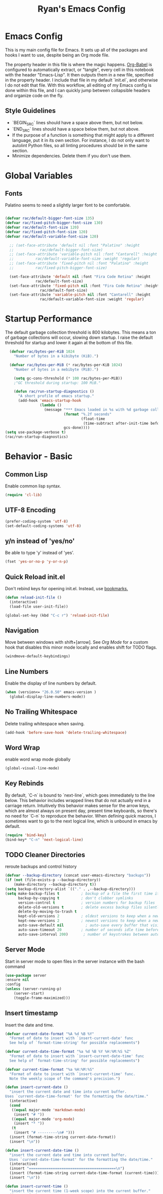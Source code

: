 #+TITLE: Ryan's Emacs Config
#+STARTUP: overview
#+PROPERTY: header-args:emacs-lisp :lexical t :tangle ./racinit.el :results silen
#+EXCLUDE_TAGS: noexport

* Emacs Config
This is my main config file for Emacs. It sets up all of the packages and hooks I want to use, despite being an Org mode file.

The property header in this file is where the magic happens. [[https://orgmode.org/worg/org-contrib/babel/][Org-Babel]] is configured to automatically extract, or "tangle", every cell in this notebook with the header "Emacs-Lisp". It then outputs them in a new file, specified in the property header. I include that file in my default `init.el`, and otherwise I do not edit that file. With this workflow, all editing of my Emacs config is done within this file, and I can quickly jump between collapsible headers and organize code on the fly.

** Style Guidelines
- `BEGIN_SRC` lines should have a space above them, but not below.
- `END_SRC` lines should have a space below them, but not above.
- If the purpose of a function is something that might apply to a different language, put it in its own section. For instance, I do not only want to autolint Python files, so all linting procedures should be in the same section.
- Minimize dependencies. Delete them if you don't use them.

* Global Variables
** Fonts
Palatino seems to need a slightly larger font to be comfortable.

#+BEGIN_SRC emacs-lisp

  (defvar rac/default-bigger-font-size 135)
  (defvar rac/fixed-pitch-bigger-font-size 130)
  (defvar rac/default-font-size 120)
  (defvar rac/fixed-pitch-font-size 120)
  (defvar rac/default-variable-font-size 120)

	;; (set-face-attribute 'default nil :font "Palatino" :height
	;;    		  rac/default-bigger-font-size)
	;; (set-face-attribute 'variable-pitch nil :font "Cantarell" :height
	;; 		    rac/default-variable-font-size :weight 'regular)
	;; (set-face-attribute 'fixed-pitch nil :font "Palatino" :height
	;; 		    rac/fixed-pitch-bigger-font-size)

	(set-face-attribute 'default nil :font "Fira Code Retina" :height
			    rac/default-font-size)
	(set-face-attribute 'fixed-pitch nil :font "Fira Code Retina" :height
			      rac/default-font-size)
	(set-face-attribute 'variable-pitch nil :font "Cantarell" :height
			      rac/default-variable-font-size :weight 'regular)
#+END_SRC
* Startup Performance
  The default garbage collection threshold is 800 kilobytes. This means a ton of garbage collections will occur, slowing down startup. I raise the default threshold for startup and lower it again at the bottom of this file.

#+BEGIN_SRC emacs-lisp
    (defvar rac/bytes-per-KiB 1024
      "Number of bytes in a kibibyte (KiB).")

    (defvar rac/bytes-per-MiB (* rac/bytes-per-KiB 1024)
      "Number of bytes in a mebibyte (MiB).")

      (setq gc-cons-threshold (* 100 rac/bytes-per-MiB))
      ;"GC threshold during startup: 100 MiB."

      (defun rac/run-startup-diagnostics ()
        "A short profile of emacs startup."
        (add-hook 'emacs-startup-hook
                  (lambda ()
                    (message "*** Emacs loaded in %s with %d garbage collections."
                             (format "%.2f seconds"
                                     (float-time
                                      (time-subtract after-init-time before-init-time)))
                             gcs-done))))
  (setq use-package-verbose t)
  (rac/run-startup-diagnostics)
#+END_SRC
* Behavior - Basic
** Common Lisp
Enable common lisp syntax.
#+BEGIN_SRC emacs-lisp
  (require 'cl-lib)
#+END_SRC
** UTF-8 Encoding

#+BEGIN_SRC emacs-lisp
  (prefer-coding-system 'utf-8)
  (set-default-coding-systems 'utf-8)
#+END_SRC
** y/n instead of 'yes/no'
Be able to type 'y' instead of 'yes'.
#+BEGIN_SRC emacs-lisp
  (fset 'yes-or-no-p 'y-or-n-p)
#+END_SRC
** Quick Reload init.el
 Don't rebind keys for opening init.el. Instead, use [[https://emacs.stackexchange.com/questions/35170/is-there-a-key-binding-to-open-the-configuration-file-of-emacs][bookmarks.]]
 #+BEGIN_SRC emacs-lisp
   (defun reload-init-file ()
     (interactive)
     (load-file user-init-file))

   (global-set-key (kbd "C-c r") 'reload-init-file)
 #+END_SRC
** Navigation
Move between windows with shift+[arrow]. See [[Org Mode]] for a custom hook that disables this minor mode locally and enables shift for TODO flags.

#+BEGIN_SRC emacs-lisp
   (windmove-default-keybindings)
 #+END_SRC

** Line Numbers
Enable the display of line numbers by default.

#+BEGIN_SRC emacs-lisp
  (when (version<= "26.0.50" emacs-version )
    (global-display-line-numbers-mode))
#+END_SRC

** No Trailing Whitespace
Delete trailing whitespace when saving.

#+BEGIN_SRC emacs-lisp
  (add-hook 'before-save-hook 'delete-trailing-whitespace)
#+END_SRC

** Word Wrap
enable word wrap mode globally

#+BEGIN_SRC emacs-lisp
  (global-visual-line-mode)
#+END_SRC

** Key Rebinds
By default, `C-n` is bound to `next-line`, which goes immediately to the line below. This behavior includes wrapped lines that do not actually end in a carriage return. Intuitively this behavior makes sense for the arrow keys, which are almost always on present day, present time keyboards, so there's no need for `C-n` to reproduce the behavior. When defining quick macros, I sometimes want to go to the next logical line, which is unbound in emacs by default.

#+BEGIN_SRC emacs-lisp
(require 'bind-key)
(bind-key* "C-n" 'next-logical-line)
#+END_SRC

** TODO Cleaner Directories
reroute backups and control history

#+BEGIN_SRC emacs-lisp
  (defvar --backup-directory (concat user-emacs-directory "backups"))
  (if (not (file-exists-p --backup-directory))
      (make-directory --backup-directory t))
  (setq backup-directory-alist `(("." . ,--backup-directory)))
  (setq make-backup-files t          ; backup of a file the first time it is saved.
        backup-by-copying t          ; don't clobber symlinks
        version-control t            ; version numbers for backup files
        delete-old-versions t        ; delete excess backup files silently
        delete-by-moving-to-trash t
        kept-old-versions 2          ; oldest versions to keep when a new numbered backup is made (default: 2)
        kept-new-versions 2          ; newest versions to keep when a new numbered backup is made (default: 2)
        auto-save-default nil          ; auto-save every buffer that visits a file
        auto-save-timeout 20         ; number of seconds idle time before auto-save (default: 30)
        auto-save-interval 200)       ; number of keystrokes between auto-saves (default: 300)
#+END_SRC

** Server Mode
Start in server mode to open files in the server instance with the bash command

#+BEGIN_SRC emacs-lisp
  (use-package server
  :ensure nil
  :config
  (unless (server-running-p)
      (server-start)
      (toggle-frame-maximized)))
#+END_SRC

** Insert timestamp
Insert the date and time.
#+BEGIN_SRC emacs-lisp
  (defvar current-date-format "%A %d %B %Y"
    "Format of date to insert with `insert-current-date' func
    See help of `format-time-string' for possible replacements")

  (defvar current-date-time-format "%a %d %B %Y %H:%M:%S %Z"
    "Format of date to insert with `insert-current-date-time' func
    See help of `format-time-string' for possible replacements")

  (defvar current-time-format "%a %H:%M:%S"
    "Format of date to insert with `insert-current-time' func.
    Note the weekly scope of the command's precision.")

  (defun insert-current-date ()
    "insert the current date and time into current buffer.
  Uses `current-date-time-format' for the formatting the date/time."
    (interactive)
    (cond
     ((equal major-mode 'markdown-mode)
      (insert "# "))
     ((equal major-mode 'org-mode)
      (insert "* "))
     (t
      (insert "# ---------\n# ")))
    (insert (format-time-string current-date-format))
    (insert "\n"))

  (defun insert-current-date-time ()
    "insert the current date and time into current buffer.
    Uses `current-date-time-format' for the formatting the date/time."
    (interactive)
    (insert "========================================\n")
    (insert (format-time-string current-date-time-format (current-time)))
    (insert "\n"))

  (defun insert-current-time ()
    "insert the current time (1-week scope) into the current buffer."
    (interactive)
    (insert "- ")
    (insert (format-time-string current-time-format (current-time)))
    (insert " "))

  (global-set-key "\C-x\C-d" 'insert-current-date)
  (global-set-key "\C-x\C-t" 'insert-current-time)
#+END_SRC

* Behavior - Packages
** Packages
Always add ~:ensure t~ to packages with ~use-package~. This causes packages to be installed automatically if they are not present on your system (this is useful when jumping back and forth between a few different machines).

#+BEGIN_SRC emacs-lisp
  ;(require 'use-package)
  (require 'use-package-ensure)
  (setq use-package-always-ensure t)
#+END_SRC

** Try

Download and give a melpa package a shot without adding it to init.el.

#+BEGIN_SRC emacs-lisp
  (use-package try
    :defer t)
#+END_SRC

** which-key mode
A nice mode that shows a list of key bindings that follow from inputs you've already entered.

#+BEGIN_SRC emacs-lisp
  (use-package which-key
    :defer 0
    :diminish which-key-mode
    :config
    (which-key-mode)
    (setq which-key-idle-delay 1))
#+END_SRC

** Enable parenthesis matching mode
https://melpa.org/#/mic-paren

#+BEGIN_SRC emacs-lisp
  (use-package mic-paren
    :config
    (paren-activate))

#+END_SRC

** Load non-MELPA packages
 #+begin_src emacs-lisp
   ;;; Place to put local packages.
   (let* ((path (expand-file-name "lisp" user-emacs-directory))
          (local-pkgs (mapcar 'file-name-directory (directory-files-recursively path ".*\\.el"))))
     (if (file-accessible-directory-p path)
         (mapc (apply-partially 'add-to-list 'load-path) local-pkgs)
       (make-directory path :parents)))
 #+end_src

* Theme and Appearance
[[https://emacs.stackexchange.com/questions/7151/is-there-a-way-to-detect-that-emacs-is-running-in-a-terminal][Terminal sessions]] can have problems with color themes, so only load your custom color profile if running in a GUI. I do this by running emacs with two different aliases, one for a full GUI session and another for a terminal, with its own minimal init.el loaded. This is usually only for git commits and other quick edits.
** Visual Tweaks
 Disable the default splash screen, the visual scrollbars, the tool bar, and the menu bar that you never click.

#+BEGIN_SRC emacs-lisp
  (setq inhibit-splash-screen t)
  (scroll-bar-mode -1)
  (menu-bar-mode -1)
  (tool-bar-mode -1)
 #+END_SRC

*** Rainbow Mode
- Sunday 25 February 2024

This highlights hex numbers with the corresponding color, so you know what you're about to get. Useful when doing things like trying to figure out which keyword goes with which color in an rxvt config...

#+BEGIN_SRC emacs-lisp
    (use-package rainbow-mode
      :ensure t)
 #+END_SRC

** load a default theme.
[[https://emacsfodder.github.io/emacs-theme-editor/][Edit your own theme]], or find a [[https://peach-melpa.org/][premade theme]] you like online.

#+BEGIN_SRC emacs-lisp
  (add-to-list 'custom-theme-load-path "~/.emacs.d/themes/")
  (if (display-graphic-p)
      ;;(load-theme 'neptune t))
      (load-theme 'xemacs t))
#+END_SRC

** Display clock and system load average

#+BEGIN_SRC emacs-lisp
  (setq display-time-24hr-format t)
  (display-time-mode 1)
#+END_SRC

** Transparency
Set transparency, and map transparency toggle to C-c t from https://www.emacswiki.org/emacs/TransparentEmacs

#+BEGIN_SRC emacs-lisp
  (defun toggle-transparency ()
    (interactive)
    (let ((alpha (frame-parameter nil 'alpha)))
      (set-frame-parameter
       nil 'alpha
       (if (eql (cond ((numberp alpha) alpha)
                      ((numberp (cdr alpha)) (cdr alpha))
                      ;; Also handle undocumented (<active> <inactive>) form.
                      ((numberp (cadr alpha)) (cadr alpha)))
                100)
           '(95 . 50) '(100 . 100)))))
  (global-set-key (kbd "C-c t") 'toggle-transparency)
#+END_SRC

** Modeline - Spaceline

#+BEGIN_SRC emacs-lisp
  (use-package spaceline
    :config
    (require 'spaceline-config)
    (setq powerline-default-separator (quote arrow))
    (spaceline-spacemacs-theme)
    (spaceline-toggle-projectile-root-off))
#+END_SRC

** diminish - hide minor modes from line

#+BEGIN_SRC emacs-lisp
  (use-package diminish
    :after spaceline
    :init
    (dolist (diminish-list '(page-break-lines-mode
			     undo-tree-mode
			     org-src-mode
			     eldoc-mode
			     visual-line-mode
			     org-indent-mode
			     ))
      (diminish diminish-list)))
#+END_SRC

* Searching
The three packages here are ~ivy~, ~counsel~, and ~swiper~. Together they give regular expression searches with spaces and suggest completions for commands and other minibuffer actions. ~Ivy-rich~ provides extra information on functions in ivy menus.
#+BEGIN_SRC emacs-lisp

  ;; ivy gives intelligent file search with M-x
  (use-package ivy
    :diminish
    :config
    (ivy-mode 1))

  (use-package ivy-rich
    :after ivy
    :init
    (ivy-rich-mode 1))

  ;; counsel is a requirement for swiper
  (use-package counsel)

  ;; swiper is an improved search with intelligent pattern matching.
  (use-package swiper
    :bind (("C-s" . swiper)
           ("C-r" . swiper)
           ("C-c C-r" . ivy-resume)
           ("M-x" . counsel-M-x)
           ("C-x C-f" . counsel-find-file)
           ("M-y" . counsel-yank-pop)
           ("M-n" . (lambda () (interactive) (search-forward (car swiper-history))))
           ("M-p" . (lambda () (interactive) (search-backward (car swiper-history)))))
    :config
    (progn
      (setq ivy-use-virtual-buffers t)
      (setq ivy-display-style 'fancy)
      (define-key read-expression-map (kbd "C-r") 'counsel-expression-history)))
#+END_SRC

* iBuffer
The size column is not human readable by default. [[https://www.emacswiki.org/emacs/IbufferMode#h5o-12:~:text=match%20qualifier%20it))))-,Use%20Human%20readable%20Size%20column,-I%20don%E2%80%99t%20like][Emacs Wiki has a solution to this.]]

#+BEGIN_SRC emacs-lisp
  (use-package ibuffer
    :ensure nil; ; ibuffer is built-in, so don't try to install it from melpa.
    :bind ("C-x C-b" . ibuffer)
    :hook (ibuffer-mode . (lambda ()
              (ibuffer-switch-to-saved-filter-groups "default")))
    :config
    ;; Don't show filter groups if there are no filters in the group
    (setq ibuffer-show-empty-filter-groups nil)
    ;; Don't ask for confirmation to delete unmodified buffers
    (setq ibuffer-expert t)
    ;; categorize buffers by project/language groups:
    (setq ibuffer-saved-filter-groups
          (quote (("default"
                   ("python" (mode . python-mode))
                   ("c/c++" (or
                             (mode . c-mode)
                             (mode . c++-mode)))
                   ("org" (mode . org-mode))
                   ("TeX" (or (filename . ".tex")
                              (filename . ".sty")))
                   ("docs" (mode . markdown-mode))
                   ("web" (or
                           (mode . mhtml-mode)
                           (mode . html-mode)
                           (mode . css-mode)))
                   ("emacs" (or
                             (name . "^\\*scratch\\*$")
                             (name . "^\\*Warnings\\*$")
                             (name . "^\\*Messages\\*$")))
                   ("Dired" (mode . dired-mode))
                   ))))

    (defun rac/--human-readable-file-sizes-to-bytes (string)
      "Convert a human-readable file size into bytes."
      (cond
       ((string-suffix-p "G" string t)
        (* 1000000000 (string-to-number (substring string 0 (- (length string) 1)))))
       ((string-suffix-p "M" string t)
        (* 1000000 (string-to-number (substring string 0 (- (length string) 1)))))
       ((string-suffix-p "K" string t)
        (* 1000 (string-to-number (substring string 0 (- (length string) 1)))))
       (t
        (string-to-number (substring string 0 (- (length string) 1))))))

    (defun rac/--bytes-to-human-readable-file-sizes (bytes)
      "Convert number of bytes to human-readable file size."
      (cond
       ((> bytes 1000000000) (format "%10.1fG" (/ bytes 1000000000.0)))
       ((> bytes 100000000) (format "%10.0fM" (/ bytes 1000000.0)))
       ((> bytes 1000000) (format "%10.1fM" (/ bytes 1000000.0)))
       ((> bytes 100000) (format "%10.0fk" (/ bytes 1000.0)))
       ((> bytes 1000) (format "%10.1fk" (/ bytes 1000.0)))
       (t (format "%10d" bytes))))

    ;; Use human readable Size column instead of original one
    (define-ibuffer-column size-h
      (:name "Size"
             :summarizer
             (lambda (column-strings)
               (let ((total 0))
                 (dolist (string column-strings)
                   (setq total
                         (+ (float (rac/--human-readable-file-sizes-to-bytes string))
                            total)))
                 (rac/--bytes-to-human-readable-file-sizes total)))); :summarizer nil
      (rac/--bytes-to-human-readable-file-sizes (buffer-size)))

    ;; Modify the default ibuffer-formats
    (setq ibuffer-formats
          '((mark modified read-only locked " "
                  (name 30 30 :left :elide)
                  " "
                  (size-h 11 -1 :right)
                  " "
                  (mode 16 16 :left :elide)
                  " "
                  filename-and-process)
            (mark " "
                  (name 33 33)
                  " " filename))))
#+END_SRC

* Dashboard / Homescreen
- Added dashboard config to [[https://githubmemory.com/repo/emacs-dashboard/emacs-dashboard/issues/297][close agenda buffers]] after reading them on startup.

#+BEGIN_SRC emacs-lisp
    (use-package projectile
      :diminish projectile-mode
      :config (projectile-mode)
      :bind-keymap
      ("C-c p" . projectile-command-map)
      :custom ((projectile-completion-system 'ivy))
      :init
      (when (file-directory-p "~/repos/")
        (setq projectile-project-search-path '("~/repos/"))))

    (use-package all-the-icons)

    ;; install if not present
    (unless (file-exists-p "~/.local/share/fonts/all-the-icons.ttf")
      (all-the-icons-install-fonts))

  (defun rac/load-if-exists (file)
    "Load file if it exists."
    ( when (file-exists-p file)
      (load-file file)))

    (use-package dashboard
      :config
      (dashboard-setup-startup-hook)
      (setq dashboard-startup-banner "~/.emacs.d/banner/Aoba.png")
      (setq dashboard-items '((projects . 10)
                              (recents . 15)
                              (bookmarks . 5)
                              (registers . 5)))
      (setq dashboard-center-content t)
      (setq dashboard-set-file-icons t)
      (setq dashboard-set-heading-icons t)
      (setq dashboard-footer-messages nil)
      (rac/load-if-exists "~/.emacs.d/dashboard_quotes.el")
      (setq dashboard-banner-logo-title (nth (random (length dashboard-quote-list)) dashboard-quote-list))
      )
#+END_SRC

* Org Mode
** Org Base Config
#+BEGIN_SRC emacs-lisp
  ;; Org-mode ------------------------------------------------------------
  (defun org-mode-setup ()
    (org-indent-mode)
    (dolist (face '((org-level-1 . 1.3)
                    (org-level-2 . 1.2)
                    (org-level-3 . 1.1)
                    (org-level-4 . 1.0)
                    (org-level-5 . 1.1)
                    (org-level-6 . 1.1)
                    (org-level-7 . 1.1)
                    (org-level-8 . 1.1)))
      (set-face-attribute (car face) nil :font "Cantarell" :weight 'regular :height (cdr face)))
    (set-face-attribute 'org-block nil :foreground nil :inherit 'fixed-pitch)
    (set-face-attribute 'org-code nil   :inherit '(shadow fixed-pitch))
    (set-face-attribute 'org-table nil   :inherit '(shadow fixed-pitch))
    (set-face-attribute 'org-verbatim nil :inherit '(shadow fixed-pitch))
    (set-face-attribute 'org-special-keyword nil :inherit '(font-lock-comment-face fixed-pitch))
    (set-face-attribute 'org-meta-line nil :inherit '(font-lock-comment-face fixed-pitch))
    (set-face-attribute 'org-checkbox nil :inherit 'fixed-pitch))

  ;;(org-mode-setup)
  (defun org-winmove-setup()
    (setq-local windmove-mode nil)
    (add-hook 'org-shiftup-final-hook 'windmove-up)
    (add-hook 'org-shiftleft-final-hook 'windmove-left)
    (add-hook 'org-shiftdown-final-hook 'windmove-down)
    (add-hook 'org-shiftright-final-hook 'windmove-right))

  (defun org-note-insert-page ()
    "Prompt user to enter a number, with input history support."
    (interactive)
    (let (n)
      (setq n (read-number "Enter a page number: " ))
      (end-of-line)
      (insert "\n- ")
      (insert (format "(%d) " n))))

  (use-package org
    :hook
    ((org-mode . org-mode-setup)
     (org-mode . org-winmove-setup))
    :config
    (setq org-ellipsis " ▾") ;; get rid of ugly orange underlining
    (require 'ox-md)   ;; Add markdown export support
    :bind
    ("C-p"   . org-note-insert-page))

  (use-package org-bullets
    :hook (org-mode . org-bullets-mode)
    :custom
    (org-bullets-bullet-list '("あ" "い" "う" "え" "お")))
  (setq org-log-done 'time)

  ;; reveal.js presentations
  (use-package ox-reveal
    :config
    ;; We need to tell ox-reveal where to find the js file
    (setq org-reveal-root "http://cdn.jsdelivr.net/npm/reveal.js")
    (setq org-reveal-mathjax t))

#+END_SRC
** Org Links Mode

#+BEGIN_SRC emacs-lisp
  (global-set-key (kbd "C-c c")
                  'org-capture)

  (defadvice org-capture-finalize
      (after delete-capture-frame activate)
    "Advise capture-finalize to close the frame"
    (if (equal "capture" (frame-parameter nil 'name))
        (delete-frame)))

  (defadvice org-capture-destroy
      (after delete-capture-frame activate)
    "Advise capture-destroy to close the frame"
    (if (equal "capture" (frame-parameter nil 'name))
        (delete-frame)))

  (use-package noflet)

  (defun make-capture-frame ()
    "Create a new frame and run org-capture."
    (interactive)
    (make-frame '((name . "capture")))
    (select-frame-by-name "capture")
    (delete-other-windows)
    (noflet ((switch-to-buffer-other-window (buf) (switch-to-buffer buf)))
      (org-capture)))
#+END_SRC

** Org babel load languages

#+BEGIN_SRC emacs-lisp
  (with-eval-after-load 'org
    (org-babel-do-load-languages
     'org-babel-load-languages
     '((emacs-lisp . t)
       (python . t)))
    (setq org-confirm-babel-evaluate nil))
#+END_SRC

** Org Capture Templates

Do not be confused between the quote and the [[https://www.gnu.org/software/emacs/manual/html_node/elisp/Backquote.html][backquote]]. The quote "'( )" returns a list, but does not let you evaluate within it. A backquote will allow items within the list to be evaluated, by prefacing them with a comma operator ",". The comma will evaluate the following list or element, and expand it in the list. I use this below to keep myself from retyping the complicated `link-capture-string` five times (following the "Do Not Repeat Yourself" principle.)

#+BEGIN_SRC emacs-lisp

  (setq link-capture-string "| [[%^{LINK}][%^{TITLE}]] | %^{NOTES} | %^g | %t |")
  (setq quote-capture-string "# %T\n#+BEGIN_QUOTE\n/%^{QUOTE}/\n\t--%^{SOURCE}\n#+END_QUOTE\n\n%?")

  (setq org-capture-templates
        `(
          ("1" "Links : Geofront" table-line (file+headline
                                              "~/Dropbox/website/org/capture/links-general.org" "Links")
           ,link-capture-string :kill-buffer t)
          ("2" "Links : NERV Headquarters" table-line (file+headline
                                                       "~/Dropbox/website/org/capture/links-focused.org" "Other")
           ,link-capture-string :kill-buffer t)
          ("3" "Links : Central Dogma" table-line (file+headline                                       "~/Dropbox/website/org/capture/links-private.org" "Links")
           ,link-capture-string :kill-buffer t)
          ("n" "Links : Nabokov" table-line (file+headline
                                             "~/Dropbox/website/org/capture/links-general.org" "Nabokovia")
           ,link-capture-string :kill-buffer t)
          ("q" "new quote" plain (file+headline "~/Dropbox/website/org/geocite/other/other-content-index.org" "Quotes")
           :prepend t :kill-buffer t)
          ("g" "Links : Games [Geofront]" table-line (file+headline
                                                      "~/Dropbox/website/org/capture/links-general.org" "Game")
           ,link-capture-string :kill-buffer t)
          ))
#+END_SRC
** Auto tangle Org config file

#+begin_src emacs-lisp
  (defun rac/org-babel-tangle-config ()
    (when (string-equal (buffer-file-name)
                        (expand-file-name "~/repos/rac_dotfiles/.emacs.d/racinit.org"))
      (let ((org-confirm-babel-evaluate nil))
        (org-babel-tangle))))

  (add-hook 'after-save-hook #'rac/org-babel-tangle-config)
#+end_src

** Visual Fill Org Hook

#+BEGIN_SRC emacs-lisp
  (defun rac/org-mode-visual-fill ()
    (setq visual-fill-column-width 150
          visual-fill-column-center-text t)
    (visual-fill-column-mode 1))

  (use-package visual-fill-column
    :defer t
    :hook (org-mode . rac/org-mode-visual-fill)
    :diminish)
#+END_SRC

** Org Roam

#+BEGIN_SRC emacs-lisp
  (use-package org-roam
    :ensure t
    :custom
    (org-roam-directory "~/Dropbox/emacs/Roam/db")
    (org-roam-completion-everywhere t)
    (org-roam-capture-templates
     '(("n" "note: default" plain
        "%?"
        :if-new (file+head "%<%Y%m%d>-${slug}.org" "#+title: ${title}\n")
        :unnarrowed t)
       ("a" "author" plain
        "* Bio\n\n- year: %?\n- Birthplace: %?\n- Other: %?\n\n"
        :if-new (file+head "%<%Y%m%d>-${slug}.org" "#+title: ${title}\n")
        :unnarrowed t)
       ("b" "book" plain
        (file "~/Dropbox/emacs/Roam/templates/book_template.org")
        :if-new (file+head "%<%Y%m%d>-${slug}.org" "#+title: ${title}\n")
        :unnarrowed t)))
    :bind (("C-c n l" . org-roam-buffer-toggle)
  	 ("C-c n f" . org-roam-node-find)
  	 ("C-c n i" . org-roam-node-insert)
  	 ("C-c n I" . org-roam-node-insert-immediate)
  	 ("C-c n c" . org-id-get-create)
  	 :map org-mode-map
  	 ("C-M-i" . completion-at-point))
    :config
    (org-roam-setup)
  					; The following snippet allows searching for tags using `org-roam-node-find`.
  					;  [[https://github.com/org-roam/org-roam/pull/2054]]
    (setq org-roam-node-display-template
  	(concat "${title:*} "
  		(propertize "${tags:10}" 'face 'org-tag)))
    )
                 #+END_SRC

*** Org-Roam-Ui
#+BEGIN_SRC emacs-lisp
  (use-package org-roam-ui
    :ensure t)
#+END_SRC
** Reference and Citations

*** Bibtex

#+BEGIN_SRC emacs-lisp
  (use-package bibtex
    :ensure async)
  (setq bibtex-autokey-year-length 4
        bibtex-autokey-name-year-separator "-"
        bibtex-autokey-year-title-separator "-"
        bibtex-autokey-titleword-separator "-"
        bibtex-autokey-titlewords 2
        bibtex-autokey-titlewords-stretch 1
        bibtex-autokey-titleword-length 5)
#+END_SRC

** Latex with Org Export
[[https://emacs.stackexchange.com/questions/54703/exporting-latex-commands-to-html-mathjax][Exporting LaTeX newcommands to MathJax in Org mode]]

This must be loaded after `org`!!!

#+BEGIN_SRC emacs-lisp
  ;; (with-eval-after-load "org"
  ;; (add-to-list 'org-src-lang-modes '("latex-macros" . latex)))

  (defvar org-babel-default-header-args:latex-macros
    '((:results . "raw")
      (:exports . "results")))

  (defun prefix-all-lines (pre body)
    (with-temp-buffer
      (insert body)
      (string-insert-rectangle (point-min) (point-max) pre)
      (buffer-string)))

  (defun org-babel-execute:latex-macros (body _params)
    (concat
     (prefix-all-lines "#+LATEX_HEADER: " body)
     "\n#+HTML_HEAD_EXTRA: <div style=\"display: none\"> \\(\n"
     (prefix-all-lines "#+HTML_HEAD_EXTRA: " body)
     "\n#+HTML_HEAD_EXTRA: \\)</div>\n"))
   #+END_SRC

* TODO LaTeX
** TODO Auctex / latexmk

#+BEGIN_SRC emacs-lisp
  (use-package auctex
    :mode (("\\.tex\\'" . latex-mode)
           ("\\.sty\\'" . latex-mode))
    :bind ("C-<return>" . compile)
    :config
    (setq TeX-electric-sub-and-superscript t)
    )
#+END_SRC

- Wednesday 21 February 2024
There are some detailed examples on LaTeX environments [[https://emacs.stackexchange.com/questions/34189/emacs-setup-for-latex-after-use-package-verse][here]]. Your hooks weren't working because you were in tex mode, not latex mode.

* TODO LSP and IDE Core
** Autocompletion
** Flycheck

#+BEGIN_SRC emacs-lisp
  (add-to-list 'auto-mode-alist '("\\.h\\'" . c++-mode))

    (use-package flycheck
      :ensure t
      :config
      (add-hook 'after-init-hook #'global-flycheck-mode)
      ;; Set the gcc language standard.
      (add-hook 'c++-mode-hook '(lambda () (setq flycheck-gcc-language-standard "c++23")))
      ;; Tell cppcheck to use c++23.
      (setq flycheck-cppcheck-standards '("c++23"))
      (add-hook 'c++-mode-hook
              '(lambda ()
                 (setq flycheck-gcc-args '("-std=c++23"))))
      )
#+END_SRC

#+BEGIN_SRC emacs-lisp
  (use-package company
    :hook
    ((emacs-lisp-mode
      c++-mode
      c-mode
      lsp-mode
      python-mode)
     . company-mode)
    :bind (:map company-active-map
                ("<tab>" . company-complete-selection))
    :custom
    (company-minimum-prefix-length 1)
    (company-idle-delay 0.0)
    :custom-face
    (company-tooltip
     ((t (:family "Terminus")))))
#+END_SRC
** Language Server Protocol
This will take some fiddling. See [[https://emacs-lsp.github.io/lsp-mode/tutorials/how-to-turn-off/][this page]] for a list of the options that can be enabled/disabled in lsp-mode.

#+BEGIN_SRC emacs-lisp :tangle no
  (defun rac/lsp-mode-setup()
    (setq lsp-headerline-breadcrumb-segments '(path-up-to-project file symbols))
    (lsp-headerline-breadcrumb-mode))

  (use-package lsp-mode
    :commands (lsp lsp-deferred)
    :hook (lsp-mode . rac/lsp-mode-setup)
    :config
    (setq lsp-enable-which-key-integration t)
    (setq lsp-signature-auto-activate nil)
    (setq lsp-diagnostics-provider :none))

  (use-package lsp-ui
    :hook (lsp-mode . lsp-ui-mode)
    :custom
    (lsp-ui-doc-position 'bottom))

  (use-package lsp-treemacs
    :after lsp)

  (use-package lsp-ivy
    :after lsp)
#+END_SRC

Getting the lsp server [[https://emacs-lsp.github.io/lsp-mode/page/remote/#tramp][working over Tramp]] will be a pain. Avoid it if you can.

- Thursday 07 March 2024
  I'm not sure I like this at all. Disabling completely for now.

* Auto Linting
** Python
Automatically run `blacken` on any Python buffer upon saving. The time saved is worth any disagreements I might have about formatting.

#+BEGIN_SRC emacs-lisp
  (use-package blacken
    :hook (python-mode . blacken-mode))
#+END_SRC

** DONE C/C++
CLOSED: [2025-09-09 Tue 22:55]

Using `((c-mode c++-mode) . format-all-mode)` successfully activated the minor mode but would not select the formatter, despite being installed. I fixed this by using `format-all-ensure-formatter`, which must activate the minor mode. It seems to work now.

Remember that `clang-format` needs to be installed.

#+BEGIN_SRC emacs-lisp
  (use-package format-all
    :ensure t
    :hook ((c-mode . format-all-mode)
           (c++-mode . format-all-mode))
    :config
    (setq-default format-all-formatters '(("C++" clang-format))))
#+END_SRC
** TODO Emacs-Lisp
Find a way to auto-lint Emacs-Lisp code blocks in Org files. The rules should be something like [[https://github.com/bbatsov/emacs-lisp-style-guide][the ones here.]]
* Python
** Selective Display
Uses the function keys to hide indentation.

#+BEGIN_SRC emacs-lisp
  (defun rac/indent-show-all ()
    (interactive)
    (set-selective-display nil)
    (condition-case nil (hs-show-all) (error nil))
    (show-all))

  (defun rac/python-remap-fs ()
    (define-key python-mode-map [f1] 'rac/indent-show-all)
    (define-key python-mode-map [f2] (lambda () (interactive) (set-selective-display
                                                   standard-indent)))
    (define-key python-mode-map [f3] (lambda () (interactive) (set-selective-display
                                                   (* 2 standard-indent))))
    (define-key python-mode-map [f4] (lambda () (interactive) (set-selective-display
                                                   (* 3 standard-indent))))
    (define-key python-mode-map [f5] (lambda () (interactive) (set-selective-display
                                                   (* 4 standard-indent))))
    (define-key python-mode-map [f6] (lambda () (interactive) (set-selective-display
                                                   (* 5 standard-indent))))
    (define-key python-mode-map [f7] (lambda () (interactive) (set-selective-display
                                                   nil))))
  (add-hook 'python-mode-hook 'rac/python-remap-fs)
#+END_SRC

See here for the [[https://stackoverflow.com/questions/23654334/python-in-emacs-name-main-but-somehow-not][difference between]] sending the current Python buffer to an inferior shell (`C-c C-c`) and the universal command that also sends `__main__` for properly written scripts (`C-u C-c C-c`)
** Python Base

#+BEGIN_SRC emacs-lisp
      (use-package python
        :ensure t
        :custom
        (python-shell-interpreter "python3"))

      (use-package conda
        :after python
        :config
        (custom-set-variables
         '(conda-anaconda-home "~/.conda/"))
        (setq conda-env-home-directory (expand-file-name "~/miniconda3/"))
        (conda-env-activate "~/miniconda3/"))
#+END_SRC

** Yasnippet
Check out this good [[http://www.howardism.org/Technical/Emacs/templates-tutorial.html][tutorial]] on Yasnippet features and functions.

#+BEGIN_SRC emacs-lisp
  (use-package markdown-mode
    :ensure t
    :mode ("README\\.md\\'" . gfm-mode)
    :init (setq markdown-command "multimarkdown")
    )

  (use-package yasnippet
    :ensure t
    :config
    (add-to-list 'yas-snippet-dirs (locate-user-emacs-file "snippets"))
    (yas-reload-all)
    (yas-global-mode 1)
    :hook
    (markdown-mode . (lambda ()
                       (yas-activate-extra-mode 'latex-mode)))
    :bind
    ("C-<tab>" . yas-expand)
    )

#+END_SRC

* TODO C / C++
** Set compile hook to C/++

#+BEGIN_SRC emacs-lisp
    (use-package lsp-mode
    :commands (lsp lsp-deferred)
    :init (setq lsp-keymap-prefix "C-c l")
    :config
    (setq lsp-clients-clangd-executable "/usr/bin/clangd"
          lsp-headerline-breadcrumb-enable nil
          lsp-enable-which-key-integration t
          lsp-signature-auto-activate nil
          lsp-diagnostics-provider :flycheck
    ))

  (use-package lsp-ui
    :commands lsp-ui-mode
    :after lsp-mode
    :config
    (setq lsp-ui-doc-enable t
          lsp-ui-doc-position 'at-point))

    (add-hook 'c-mode-common-hook
              (lambda ()
                (local-set-key (kbd "C-<return>") 'compile)))
#+END_SRC

* SSH / TRAMP
[[https://www.gnu.org/software/emacs/manual/html_node/tramp/Traces-and-Profiles.html][GNU.org]] lists the Tramp verbosity levels, from 0 (doesn't talk to you at all) to 10 (doesn't shut up). 3 is the default. For your sanity (I'm speaking from experience), do _not_ set this to 10 for any stupid reason.
** Tramp

#+BEGIN_SRC emacs-lisp
  (setq tramp-verbose 3)
#+END_SRC

* Version Control
This is for playing around only. In practice, I have found that doing this from the terminal is easier.

#+BEGIN_SRC emacs-lisp
    (use-package magit
      :commands (magit-status magit-get-current-branch)
      :bind ("C-c g" . magit-status))
#+END_SRC

* Website
** Main Website Export
Deploy with `C-c + b`.

The current way I deal with this is to keep the site elisp in a separate file, which might be packaged with the site repo as a root level configuration file. I then build the site [[https://stackoverflow.com/questions/46295511/how-to-run-org-mode-commands-from-shell][from the command line]], with a `make` recipe. Since I only have one website, I don't have this in stencil form, but it could be made quickly from my Geocities page.

At any rate, load `websites.el'.

#+BEGIN_SRC emacs-lisp
  (rac/load-if-exists "~/.emacs.d/websites.el")
#+END_SRC
** Rebuild Sites
 #+BEGIN_SRC emacs-lisp
   (global-set-key (kbd "C-c b") 'org-publish-project)
 #+END_SRC

** Other Tools
For exporting an emacs buffer as an html file.

#+BEGIN_SRC emacs-lisp
  (use-package htmlize
    :defer 0)
#+END_SRC

* End Of Startup Actions
Lower the garbage collection threshold from the higher value used at startup.

#+BEGIN_SRC emacs-lisp
  (setq gc-cons-threshold (* 50 rac/bytes-per-MiB))
    ;"GC threshold during runtime: 50 MiB."
#+END_SRC


- Wednesday 06 March 2024
[[https://www.gnu.org/software/emacs/manual/html_node/emacs/Saving-Emacs-Sessions.html][Emacs desktop sessions]]

#+BEGIN_SRC emacs-lisp
  (desktop-save-mode t)
#+END_SRC

* Test Space
For settings and Melpa packages I haven't committed myself to.
* Dump
** RSS - Elfeed
I keep my elfeed-org file in [[~/Dropbox/emacs/elfeed.org][Dropbox]] to allow syncing between computers.

#+BEGIN_SRC emacs-lisp :tangle no
  (use-package elfeed
    :ensure t
    :commands (elfeed)
    :bind ("C-x w" . elfeed)
    :config
    (setq-default elfeed-search-filter "@6-months-ago +unread"))
#+END_SRC

** TODO Directory Management
All I really want is for directory buffers not to accumulate.

#+BEGIN_SRC emacs-lisp :tangle no
  (use-package dired
    :ensure nil
    :commands (dired dired-jump)
    :custom ((dired-listing-switches "-hago --group-directories-first")
             (setq delete-by-moving-to-trash t)))
  (use-package all-the-icons-dired
    :hook (dired-mode . all-the-icons-dired-mode))
#+END_SRC
